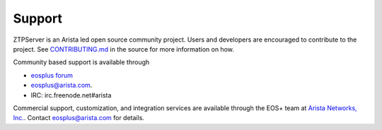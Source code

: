 Support
=======

ZTPServer is an Arista led open source community project.  Users and developers are encouraged to contribute to the project.  See `CONTRIBUTING.md <https://github.com/arista-eosplus/ztpserver/blob/develop/CONTRIBUTING.md>`_ in the source for more information on how.

Community based support is available through 

* `eosplus forum <https://groups.google.com/forum/#!forum/eosplus>`_
* eosplus@arista.com.
* IRC: irc.freenode.net#arista

Commercial support, customization, and integration services are available through the EOS+ team at `Arista Networks, Inc. <http://arista.com/>`_.  Contact eosplus@arista.com for details.

